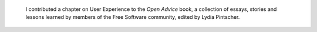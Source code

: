 .. title: Open Advice
.. category: projects-en
.. subtitle: Lessons learned from the free software community
.. slug: open-advice
.. date: 2011-02-26T00:00:00
.. end: 2012-02-06T00:00:00
.. image: /images/2012-02-09_Open-advice-books-8098s.jpg
.. roles: writer
.. keywords: Wikimedia, KDE, usability

.. todo: find original image


.. highlights::

    I contributed a chapter on User Experience to the *Open Advice* book, a collection of essays, stories and lessons learned by members of the Free Software community, edited by Lydia Pintscher.

